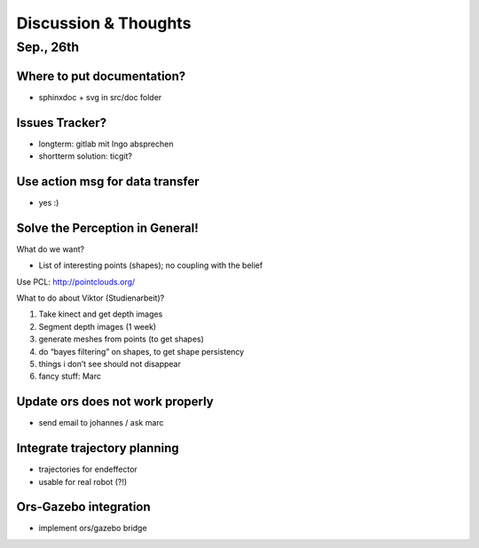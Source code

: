 ========================================
Discussion & Thoughts
========================================

Sep., 26th
===========

Where to put documentation?
--------------------------------------------

- sphinxdoc + svg in src/doc folder

Issues Tracker?
--------------------------------------------

- longterm: gitlab mit Ingo absprechen
- shortterm solution: ticgit?

Use action msg for data transfer
--------------------------------------------
- yes :)

Solve the Perception in General!
--------------------------------------------

What do we want?

- List of interesting points (shapes); no coupling with the belief

Use PCL: http://pointclouds.org/

What to do about Viktor (Studienarbeit)?

#. Take kinect and get depth images
#. Segment depth images (1 week)
#. generate meshes from points (to get shapes)
#. do “bayes filtering” on shapes, to get shape persistency
#. things i don’t see should not disappear
#. fancy stuff: Marc

Update ors does not work properly
--------------------------------------------

- send email to johannes / ask marc

Integrate trajectory planning
--------------------------------------------

- trajectories for endeffector
- usable for real robot (?!)

Ors-Gazebo integration
--------------------------------------------

- implement ors/gazebo bridge
